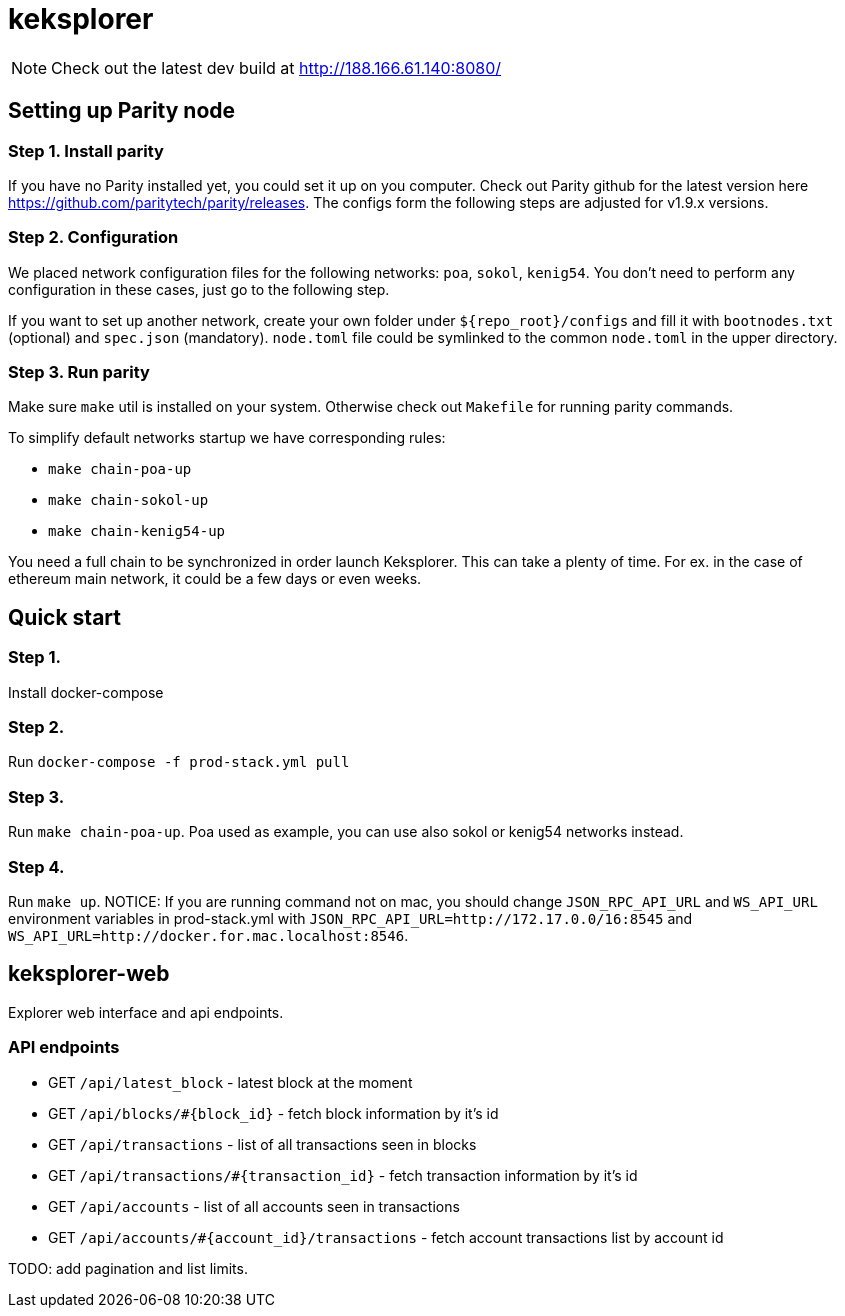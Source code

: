 = keksplorer

NOTE: Check out the latest dev build at http://188.166.61.140:8080/

== Setting up Parity node
=== Step 1. Install parity
If you have no Parity installed yet, you could set it up on you computer. Check out Parity github for the latest version here https://github.com/paritytech/parity/releases. The configs form the following steps are adjusted for v1.9.x versions.

=== Step 2. Configuration
We placed network configuration files for the following networks: `poa`, `sokol`, `kenig54`. You don't need to perform any configuration in these cases, just go to the following step.

If you want to set up another network, create your own folder under `${repo_root}/configs` and fill it with `bootnodes.txt` (optional) and `spec.json` (mandatory). `node.toml` file could be symlinked to the common `node.toml` in the upper directory.

=== Step 3. Run parity
Make sure `make` util is installed on your system. Otherwise check out `Makefile` for running parity commands.

To simplify default networks startup we have corresponding rules:

* `make chain-poa-up`
* `make chain-sokol-up`
* `make chain-kenig54-up`

You need a full chain to be synchronized in order launch Keksplorer. This can take a plenty of time. For ex. in the case of ethereum main network, it could be a few days or even weeks.

== Quick start

=== Step 1.
Install docker-compose

=== Step 2.
Run `docker-compose -f prod-stack.yml pull`

=== Step 3.
Run `make chain-poa-up`. Poa used as example, you can use also sokol or kenig54 networks instead.

=== Step 4. 
Run `make up`. NOTICE: If you are running command not on mac, you should change `JSON_RPC_API_URL` and `WS_API_URL` environment variables in prod-stack.yml with `JSON_RPC_API_URL=http://172.17.0.0/16:8545` and `WS_API_URL=http://docker.for.mac.localhost:8546`.

== keksplorer-web
Explorer web interface and api endpoints.

=== API endpoints

* GET `/api/latest_block` - latest block at the moment
* GET `/api/blocks/#{block_id}` - fetch block information by it's id
* GET `/api/transactions` - list of all transactions seen in blocks
* GET `/api/transactions/#{transaction_id}` - fetch transaction information by it's id
* GET `/api/accounts` - list of all accounts seen in transactions
* GET `/api/accounts/#{account_id}/transactions` - fetch account transactions list by account id

TODO: add pagination and list limits.
